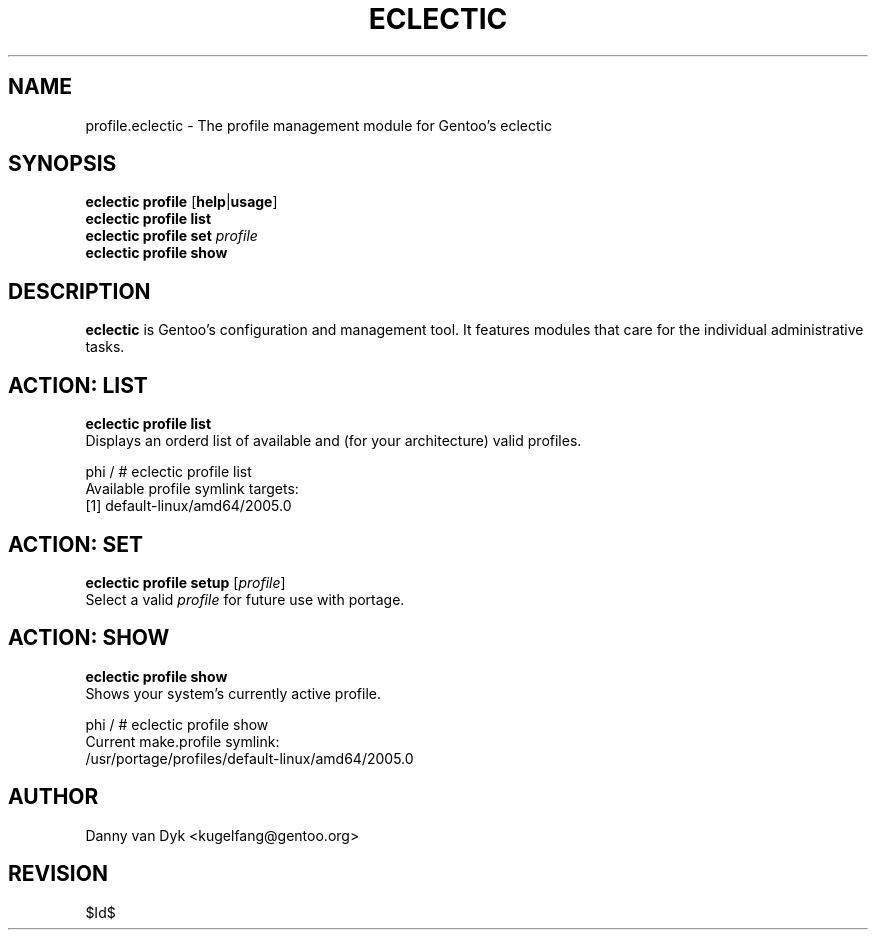 .TH "ECLECTIC" "5" "April 2005" "Gentoo Linux" "eclectic"
.SH "NAME"
profile\.eclectic \- The profile management module for Gentoo's eclectic
.SH "SYNOPSIS"
\fBeclectic profile\fR [\fBhelp\fR|\fBusage\fR]
.br 
\fBeclectic profile\fR \fBlist\fR
.br 
\fBeclectic profile\fR \fBset\fR \fIprofile\fR
.br 
\fBeclectic profile\fR \fBshow\fR

.SH "DESCRIPTION"
\fBeclectic\fR is Gentoo's configuration and management tool. It features
modules that care for the individual administrative tasks.
.SH "ACTION: LIST"
\fBeclectic profile list\fR
.br 
Displays an orderd list of available and (for your architecture) valid profiles. 

phi / # eclectic profile list
.br 
Available profile symlink targets:
  [1]   default\-linux/amd64/2005.0
.SH "ACTION: SET"
\fBeclectic profile\ setup\fR [\fIprofile\fR]
.br 
Select a valid \fIprofile\fR for future use with portage.
.SH "ACTION: SHOW"
\fBeclectic profile\ show\fR
.br 
Shows your system's currently active profile.

phi / # eclectic profile\ show
.br
Current make.profile symlink:
  /usr/portage/profiles/default\-linux/amd64/2005.0
.SH "AUTHOR"
Danny van Dyk <kugelfang@gentoo.org>
.SH "REVISION"
$Id$

